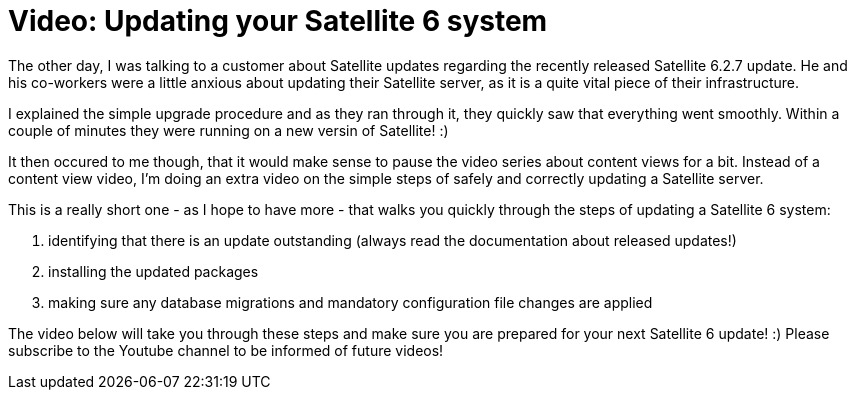 = Video: Updating your Satellite 6 system
:hp-tags: youtube, satellite6, updates

The other day, I was talking to a customer about Satellite updates regarding the recently released Satellite 6.2.7 update. He and his co-workers were a little anxious about updating their Satellite server, as it is a quite vital piece of their infrastructure.

I explained the simple upgrade procedure and as they ran through it, they quickly saw that everything went smoothly. Within a couple of minutes they were running on a new versin of Satellite! :)

It then occured to me though, that it would make sense to pause the video series about content views for a bit. Instead of a content view video, I'm doing an extra video on the simple steps of safely and correctly updating a Satellite server.

This is a really short one - as I hope to have more - that walks you quickly through the steps of updating a Satellite 6 system:

1. identifying that there is an update outstanding (always read the documentation about released updates!)
2. installing the updated packages
3. making sure any database migrations and mandatory configuration file changes are applied

The video below will take you through these steps and make sure you are prepared for your next Satellite 6 update! :) Please subscribe to the Youtube channel to be informed of future videos!

